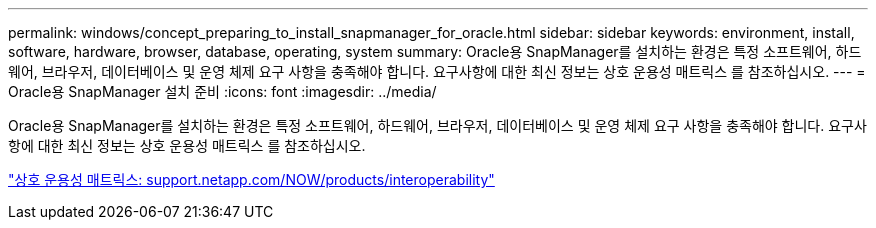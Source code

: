 ---
permalink: windows/concept_preparing_to_install_snapmanager_for_oracle.html 
sidebar: sidebar 
keywords: environment, install, software, hardware, browser, database, operating, system 
summary: Oracle용 SnapManager를 설치하는 환경은 특정 소프트웨어, 하드웨어, 브라우저, 데이터베이스 및 운영 체제 요구 사항을 충족해야 합니다. 요구사항에 대한 최신 정보는 상호 운용성 매트릭스 를 참조하십시오. 
---
= Oracle용 SnapManager 설치 준비
:icons: font
:imagesdir: ../media/


[role="lead"]
Oracle용 SnapManager를 설치하는 환경은 특정 소프트웨어, 하드웨어, 브라우저, 데이터베이스 및 운영 체제 요구 사항을 충족해야 합니다. 요구사항에 대한 최신 정보는 상호 운용성 매트릭스 를 참조하십시오.

http://support.netapp.com/NOW/products/interoperability/["상호 운용성 매트릭스: support.netapp.com/NOW/products/interoperability"]
